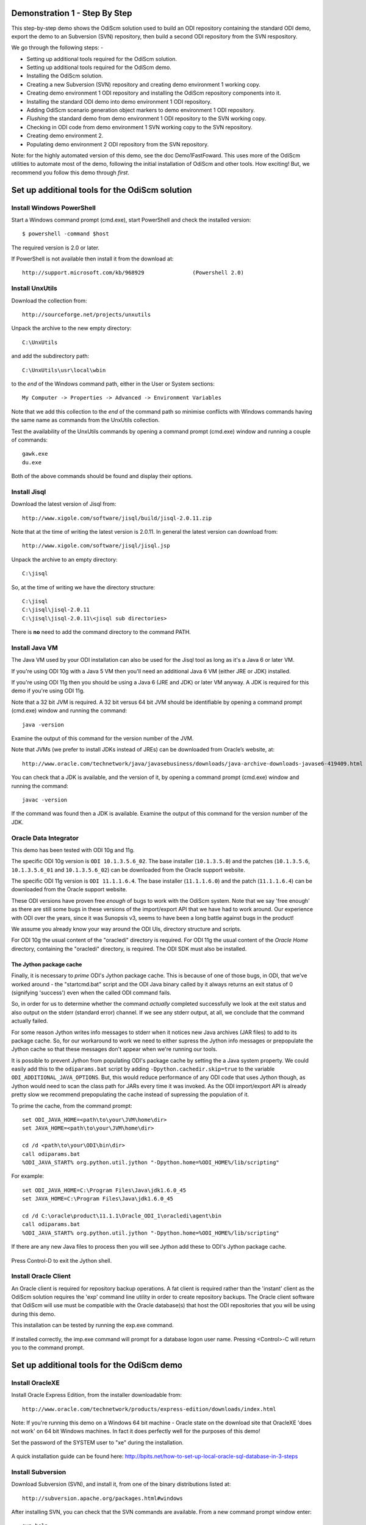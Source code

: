 Demonstration 1 - Step By Step
==============================

This step-by-step demo shows the OdiScm solution used to build an ODI repository containing the standard ODI demo, export the demo to an Subversion (SVN) repository, then build a second ODI repository from the SVN respository.

We go through the following steps: -

* Setting up additional tools required for the OdiScm solution.
* Setting up additional tools required for the OdiScm demo.
* Installing the OdiScm solution.
* Creating a new Subversion (SVN) repository and creating demo environment 1 working copy.
* Creating demo environment 1 ODI repository and installing the OdiScm repository components into it.
* Installing the standard ODI demo into demo environment 1 ODI repository.
* Adding OdiScm scenario generation object markers to demo environment 1 ODI repository.
* *Flushing* the standard demo from demo environment 1 ODI repository to the SVN working copy.
* Checking in ODI code from demo environment 1 SVN working copy to the SVN repository.
* Creating demo environment 2.
* Populating demo environment 2 ODI repository from the SVN repository.

Note: for the highly automated version of this demo, see the doc Demo1FastFoward. This uses more of the OdiScm utilities to automate most of the demo, following the initial installation of OdiScm and other tools. How exciting! But, we recommend you follow this demo through *first*.

Set up additional tools for the OdiScm solution
===============================================

Install Windows PowerShell
--------------------------

Start a Windows command prompt (cmd.exe), start PowerShell and check the installed version::

    $ powershell -command $host

The required version is 2.0 or later.

If PowerShell is not available then install it from the download at::

   http://support.microsoft.com/kb/968929		(Powershell 2.0)

Install UnxUtils
----------------

Download the collection from::

	http://sourceforge.net/projects/unxutils

Unpack the archive to the new empty directory::

	C:\UnxUtils

and add the subdirectory path::

	C:\UnxUtils\usr\local\wbin

to the *end* of the Windows command path, either in the User or System sections::

	My Computer -> Properties -> Advanced -> Environment Variables

Note that we add this collection to the *end* of the command path so minimise conflicts with Windows commands having the same name as commands from the UnxUtils collection.

Test the availability of the UnxUtils commands by opening a command prompt (cmd.exe) window and running a couple of commands::

	gawk.exe
	du.exe

Both of the above commands should be found and display their options.

.. figure:: imgs/3_1_1.png

Install Jisql
-------------

Download the latest version of Jisql from::

	http://www.xigole.com/software/jisql/build/jisql-2.0.11.zip

Note that at the time of writing the latest version is 2.0.11. In general the latest version can download from::

	http://www.xigole.com/software/jisql/jisql.jsp

Unpack the archive to an empty directory::

	C:\jisql

So, at the time of writing we have the directory structure::

	C:\jisql
	C:\jisql\jisql-2.0.11
	C:\jisql\jisql-2.0.11\<jisql sub directories>

There is **no** need to add the command directory to the command PATH.

Install Java VM
---------------

The Java VM used by your ODI installation can also be used for the Jisql tool as long as it's a Java 6 or later VM. 

If you're using ODI 10g with a Java 5 VM then you'll need an additional Java 6 VM (either JRE or JDK) installed.

If you're using ODI 11g then you should be using a Java 6 (JRE and JDK) or later VM anyway. A JDK is required for this demo if you're using ODI 11g.

Note that a 32 bit JVM is required. A 32 bit versus 64 bit JVM should be identifiable by opening a command prompt (cmd.exe) window and running the command::

	java -version

Examine the output of this command for the version number of the JVM.

Note that JVMs (we prefer to install JDKs instead of JREs) can be downloaded from Oracle’s website, at::

	http://www.oracle.com/technetwork/java/javasebusiness/downloads/java-archive-downloads-javase6-419409.html	(Java 6)

You can check that a JDK is available, and the version of it, by opening a command prompt (cmd.exe) window and running the command::

	javac -version

If the command was found then a JDK is available. Examine the output of this command for the version number of the JDK.

Oracle Data Integrator
----------------------

This demo has been tested with ODI 10g and 11g.

The specific ODI 10g version is ``ODI 10.1.3.5.6_02``. The base installer (``10.1.3.5.0``) and the patches (``10.1.3.5.6``, ``10.1.3.5.6_01`` and ``10.1.3.5.6_02``) can be downloaded from the Oracle support website.

The specific ODI 11g version is ``ODI 11.1.1.6.4``. The base installer (``11.1.1.6.0``) and the patch (``11.1.1.6.4``) can be downloaded from the Oracle support website.

These ODI versions have proven free *enough* of bugs to work with the OdiScm system. Note that we say 'free enough' as there are still some bugs in these versions of the import/export API that we have had to work around. Our experience with ODI over the years, since it was Sunopsis v3, seems to have been a long battle against bugs in the product!

We assume you already know your way around the ODI UIs, directory structure and scripts.

For ODI 10g the usual content of the "oracledi" directory is required.
For ODI 11g the usual content of the *Oracle Home* directory, containing the "oracledi" directory, is required. The ODI SDK must also be installed.

The Jython package cache
~~~~~~~~~~~~~~~~~~~~~~~~

Finally, it is necessary to *prime* ODI's Jython package cache. This is because of one of those bugs, in ODI, that we've worked around - the "startcmd.bat" script and the ODI Java binary called by it always returns an exit status of 0 (signifying 'success') even when the called ODI command fails. 

So, in order for us to determine whether the command *actually* completed successfully we look at the exit status and also output on the stderr (standard error) channel. If we see any stderr output, at all, we conclude that the command actually failed.

For some reason Jython writes info messages to stderr when it notices new Java archives (JAR files) to add to its package cache. So, for our workaround to work we need to either supress the Jython info messages or prepopulate the Jython cache so that these messages don't appear when we're running our tools.

It is possible to prevent Jython from populating ODI's package cache by setting the a Java system property. We could easily add this to the ``odiparams.bat`` script by adding ``-Dpython.cachedir.skip=true`` to the variable ``ODI_ADDITIONAL_JAVA_OPTIONS``. But, this would reduce performance of any ODI code that uses Jython though, as Jython would need to scan the class path for JARs every time it was invoked. As the ODI import/export API is already pretty slow we recommend prepopulating the cache instead of supressing the population of it.

To prime the cache, from the command prompt::

	set ODI_JAVA_HOME=<path\to\your\JVM\home\dir>
	set JAVA_HOME=<path\to\your\JVM\home\dir>
	
	cd /d <path\to\your\ODI\bin\dir>
	call odiparams.bat
	%ODI_JAVA_START% org.python.util.jython "-Dpython.home=%ODI_HOME%/lib/scripting"

For example::

	set ODI_JAVA_HOME=C:\Program Files\Java\jdk1.6.0_45
	set JAVA_HOME=C:\Program Files\Java\jdk1.6.0_45
	
	cd /d C:\oracle\product\11.1.1\Oracle_ODI_1\oracledi\agent\bin
	call odiparams.bat
	%ODI_JAVA_START% org.python.util.jython "-Dpython.home=%ODI_HOME%/lib/scripting"

If there are any new Java files to process then you will see Jython add these to ODI's Jython package cache.

.. figure:: imgs/3_1_4.png

Press Control-D to exit the Jython shell.

Install Oracle Client
---------------------

An Oracle client is required for repository backup operations. A fat client is required rather than the 'instant' client as the OdiScm solution requires the 'exp' command line utility in order to create repository backups. The Oracle client software that OdiScm will use must be compatible with the Oracle database(s) that host the ODI repositories that you will be using during this demo.

This installation can be tested by running the exp.exe command.

.. figure:: imgs/3_1_2.png

If installed correctly, the imp.exe command will prompt for a database logon user name. Pressing <Control>-C will return you to the command prompt.

Set up additional tools for the OdiScm demo
===========================================

Install OracleXE
----------------

Install Oracle Express Edition, from the installer downloadable from::

	http://www.oracle.com/technetwork/products/express-edition/downloads/index.html

Note: If you're running this demo on a Windows 64 bit machine - Oracle state on the download site that OracleXE 'does not work' on 64 bit Windows machines. In fact it does perfectly well for the purposes of this demo!

Set the password of the SYSTEM user to "xe" during the installation.

.. figure:: imgs/3_1_3.png

A quick installation guide can be found here: http://bpits.net/how-to-set-up-local-oracle-sql-database-in-3-steps

Install Subversion
------------------

Download Subversion (SVN), and install it, from one of the binary distributions listed at::

	http://subversion.apache.org/packages.html#windows

After installing SVN, you can check that the SVN commands are available. From a new command prompt window enter::

	svn help

The command should be found and display a command help summary.

.. figure:: imgs/3_1_0.png

Install the OdiScm solution
============================

Download the latest OdiScm files from GitHub, either by downloading a ZIP file archive of the latest version. The ZIP file can be downloaded from::

	https://github.com/pmsoftware/odietamo/archive/master.zip

Unpack the contents of "odietamo-master.zip" to a new empty directory::

	C:\OdiScm

You should see a directory structure similar to this::

	C:\OdiScm
	C:\OdiScm\odietamo-master
	C:\OdiScm\odietamo-master\Configuration
	C:\OdiScm\odietamo-master\Configuration\bin
	C:\OdiScm\odietamo-master\Configuration\Demo
	C:\OdiScm\odietamo-master\Configuration\Scripts
	C:\OdiScm\odietamo-master\Source
	C:\OdiScm\odietamo-master\docs

Alternatively the OdiScm solution can be downloaded by *cloning* the *master* branch of the GitHub Git repository using Git software. See http://git-scm.com if you're new to GIT. If using this method to download the OdiScm files then the directory structure will likely be different. For example the directory ``odietamo-master`` will likely be called ``odietamo`` instead. Adjust, as appropriate, the paths mentioned in the remainder of this demo.

Add a new environment variable ODI_SCM_HOME (My Computer -> Advanced -> Environment Variables) either in the User or System sections. Set the variable value to the path of the new directory into which the OdiScm files were unpacked::

	C:\OdiScm\odietamo-master

Next, add the OdiScm scripts directory::

	C:\OdiScm\odietamo-master\Configuration\Scripts

to the PATH environment variable ODI_SCM_HOME (My Computer -> Advanced -> Environment Variables) either in the User or System sections.

Create a new empty Subversion repository and demo environment 1 working copy
============================================================================

Create demo base directory
--------------------------

From the command prompt, create the demo base directory::

	md C:\OdiScmWalkThrough

Create a new SVN repository
---------------------------

From the command prompt::

	svnadmin create C:\OdiScmWalkThrough\SvnRepoRoot

Create a new SVN working copy for demo environment 1
----------------------------------------------------

From the command prompt, first create the working copy root directory::

	md C:\OdiScmWalkThrough\Repo1WorkingCopy

Then create a working copy in the new directory::

	svn checkout file:///C:/OdiScmWalkThrough/SvnRepoRoot C:\OdiScmWalkThrough\Repo1WorkingCopy

.. figure:: imgs/8_2_0.png

Create a new working directory for demo environment 1
-----------------------------------------------------

From the command prompt, create a working directory::

	md C:\OdiScmWalkThrough\Temp1

Create demo environment 1 linked master and work repository
===========================================================

Create a new Oracle user
------------------------

Connect to the database as the SYSTEM user (this user can create new users) using SQL*Plus::

	sqlplus system/xe@localhost:1521/xe

Then::

	CREATE USER odirepofordemo IDENTIFIED BY odirepofordemo DEFAULT TABLESPACE users TEMPORARY TABLESPACE temp;
	GRANT CONNECT, RESOURCE, CREATE DATABASE LINK TO odirepofordemo;

Create demo environment 1 master repository
-------------------------------------------

Create a new empty Master Repository using the repository creation wizard. 

Specify the new master repository details: -

+---------------+-----------------------------------+
|Attribute      |Value                              |
+===============+===================================+
|Technology Type|Oracle                             |
+---------------+-----------------------------------+
|JDBC Driver    |oracle.jdbc.driver.OracleDriver    |
+---------------+-----------------------------------+
|JDBC URL       |jdbc.oracle.thin:@localhost:1521:xe|
+---------------+-----------------------------------+
|User Name      |odirepofordemo                     |
+---------------+-----------------------------------+
|Password       |odirepofordemo                     |
+---------------+-----------------------------------+
|Repository ID  |100                                |
+---------------+-----------------------------------+

Using ODI 10g
~~~~~~~~~~~~~

If you're using ODI 10g then start the wizard by starting running the Master Repository creation wizard by starting the batch script::

	<Your OracleDI home directory>\bin\repcreate.bat

.. figure:: imgs/4_2.png

Wait for the wizard to create the Master Repository. Then click OK to exit the wizard when prompted.

.. figure:: imgs/4_2_2.png

Create a new master repository connection profile for the new Master Repository from Topology Manager (topology.bat). Use the new SUPERVISOR user (password "SUNOPSIS").

.. figure:: imgs/4_2_3.png

Use the test function (with the Local Agent) to check the entered details.

.. figure:: imgs/4_2_4.png

Using ODI 11g
~~~~~~~~~~~~~

If you're using ODI 11g then start the wizard from the ODI Studio's File menu. I.e.::

	File -> New... -> Master Repository Creation Wizard

Note that the ODI 11g Master Repository creation wizard requires a login, to the database, with DBA privileges, such as the SYSTEM user. Specify the value 100 for the Master Repository internal ID. Wait for the wizard to create the master repository:

.. figure:: imgs/4_2_5.png

Specify the password "SUNOPSIS" for the SUPERVISOR user and click "Next >".

.. figure:: imgs/4_2_6.png

Select Internal Password Storage and click "Next >".

.. figure:: imgs/4_2_7.png

.. figure:: imgs/4_2_9.png

Then click OK to exit the wizard when prompted.

.. figure:: imgs/4_2_8.png

Create a new master repository connection profile for the new master repository from the "Connect To Repository..." icon in the ODI Studio UI. Use the SUPERVISOR user (password "SUNOPSIS").

.. figure:: imgs/4_2_10.png

Use the test function (with the Local Agent) to check the entered details.

.. figure:: imgs/4_2_11.png

Create demo environment 1 Work Repository in the Master Repository DB schema
----------------------------------------------------------------------------

Use the new connection profile to connect to the new Master Repository and view the ODI Topology definitions:

* ODI 10g: start the Toplogy Manager UI using "topology.bat".
* ODI 11g: start the Toplogy Navigator using the ODI Studio UI.

Create a new work *development* type repository from the Repositories tree view by right-clicking on the "Work Repositories" node then clicking "Insert Work Repository". 

Specify the new work repository connection details: -

+--------------------+-----------------------------------+
|Attribute           |Value                              |
+====================+===================================+
|Work Repository Name|WORKREP                            |
+--------------------+-----------------------------------+
|Technology Type     |Oracle                             |
+--------------------+-----------------------------------+
|JDBC Driver         |oracle.jdbc.driver.OracleDriver    |
+--------------------+-----------------------------------+
|JDBC URL            |jdbc.oracle.thin:@localhost:1521:xe|
+--------------------+-----------------------------------+
|User Name           |odirepofordemo                     |
+--------------------+-----------------------------------+
|Password            |odirepofordemo                     |
+--------------------+-----------------------------------+
|Work Repository ID  |100                                |
+--------------------+-----------------------------------+

*The ODI 10g UI is shown in the following figures.*

Complete the "Definition" tab for the new work repository connection. Note that we're creating a Work Repository in the same schema/user as the Master Repository:

.. figure:: imgs/4_3_1.png

Then complete the JDBC tab:

.. figure:: imgs/4_3_2.png

Use the "Test" function, using the Local agent, to test the connection details for the work repository:

.. figure:: imgs/4_3_3.png

Then enter the details of the new work repository. Click OK and wait for a few seconds for the new work repository structure to be created:

.. figure:: imgs/4_3_4.png

Open the Designer UI from the toolbar icon in Topology Manager and create a new work repository connection profile for the new work repository:

.. figure:: imgs/4_3_5.png

Use the "Test" function, using the Local agent, to test the connection details for the work repository:

.. figure:: imgs/4_3_6.png

You can now connect to the new, empty, work repository. Have a look. It’s empty!

Install the OdiScm repository components into demo environment 1 ODI repository
===============================================================================

Set the OdiScm environment for demo environment 1
-------------------------------------------------

From the command prompt (cmd.exe), copy the pre-defined demo environment 1 OdiScm configuration INI file to the demo directory::

	copy "%ODI_SCM_HOME%\Configuration\Demo\OdiScmImportStandardOdiDemoRepo1.ini" C:\OdiScmWalkThrough\

Open the copied file (``C:\OdiScmWalkThrough\Repo1WorkingCopy\OdiScmImportStandardOdiDemoRepo1.ini``) in a text editor and edit the following entries for the version and installation location of ODI that you're using, and for the location of your Oracle client software.

+---------+-------------------+---------------------------------------------------------------------------------------------------------+
|Section  | Key               | Description                                                                                             |
+=========+===================+=========================================================================================================+
|OracleDI | Home              | Home directory of your ODI installation.                                                                |
|         |                   +---------------------------------------------------------------------------------------------------------+
|         |                   | This is the directory containing the 'bin' directory that contains the 'startcmd.bat' script.           |
|         +-------------------+---------------------------------------------------------------------------------------------------------+
|         | Version           | The version of ODI you're running.                                                                      |
|         +-------------------+---------------------------------------------------------------------------------------------------------+
|         | Java Home         | The home directory of the JVM that you're using with ODI.                                               |
|         +-------------------+---------------------------------------------------------------------------------------------------------+
|         | Common            | Set to empty for ODI 10g.                                                                               |
|         |                   |                                                                                                         |
|         |                   | For ODI 11g set to the path of the 'oracledi.common' directory for your ODI installation.               |
|         |                   |                                                                                                         |
|         |                   | E.g. to ``C:\\oracle\\product\\11.1.1\\Oracle_ODI_1\\oracledi.common``.                                 |
|         +-------------------+---------------------------------------------------------------------------------------------------------+
|         | SDK               | Set to empty for ODI 10g.                                                                               |
|         |                   |                                                                                                         |
|         |                   | For ODI 11g set to the path of the 'oracledi.sdk' directory for your ODI installation.                  |
|         |                   |                                                                                                         |
|         |                   | E.g. to ``C:\\oracle\\product\\11.1.1\\Oracle_ODI_1\\oracledi.sdk``.                                    |
+---------+-------------------+---------------------------------------------------------------------------------------------------------+
|Tools    | Oracle Home       | Home directory of your Oracle client installation.                                                      |
|         |                   |                                                                                                         |
|         |                   | This is the directory containing the 'bin' directory that contains the 'exp.exe' and 'imp.exe' binaries.|
|         |                   |                                                                                                         |
|         |                   | E.g. set this to ``C:\\oraclexe\\app\\oracle\\product\\11.2.0\\server``.                                |
|         +-------------------+---------------------------------------------------------------------------------------------------------+
|         | Jisql Java Home   | The home directory of the JVM that you're using with Jisql.                                             |
|         |                   |                                                                                                         |
|         |                   | E.g. set this to ``C:\Java\jdk1.6.0_45``.                                                               |
+---------+-------------------+---------------------------------------------------------------------------------------------------------+

Save the file and close the text editor.

Import the OdiScm repository components
---------------------------------------

First, tell OdiScm to use the new configuration INI file. From the command prompt::

	set ODI_SCM_INI=C:\OdiScmWalkThrough\OdiScmImportStandardOdiDemoRepo1.ini

Run the following command to import the ODI code components of OdiScm into the new repository::

	call OdiScmImportOdiScm ExportPrimeLast

.. figure:: imgs/5_3_0.png

Refresh the Projects and Models views in the ODI Designer UI, and the Logical Architecture and Physical Architecture view in the ODI Topology UI, and the ODI-SCM project, and supporting Topology items.

Import the standard ODI demo repository into demo environment 1 ODI repository
==============================================================================

Run the following command from the command prompt::

    call "%ODI_SCM_HOME%\Configuration\Demo\OdiScmImportOracleDIDemo"

Refresh the Projects and Models views in the ODI Designer UI, and the Logical Architecture and Physical Architecture view in the ODI Topology UI, and the standard ODI demo material will now be visible.
 
Add OdiScm custom markers to demo environment 1 ODI repository
==============================================================

Create new Marker Group and Marker in Demo project
--------------------------------------------------

.. figure:: imgs/7_1_0.png

Create a new Marker Group, in the Demo project, with name and code set to ``ODISCM_AUTOMATION`` and Order set to ``99``.
In this new group, create a new marker with name and code set to ``HAS_SCENARIO``. Choose an icon from the available list.

Apply new Marker to objects in the Demo project
-----------------------------------------------

.. figure:: imgs/7_2_0.png

Apply the new HAS_SCENARIO marker to each and every Interface and Procedure in the *Sales Administration* folder in the Demo project. Note that in this figure *Display markers and memo flags* is turned on in the ODI user parameters.

These markers will cause scenarios to be generated for these objects later on in the demo.

*Flush* the standard ODI demo from demo environment 1 ODI repository to demo environment 1 SVN working copy
===========================================================================================================

From within the Designer UI navigate to::

    Projects -> ODI-SCM -> COMMON -> Packages -> OSFLUSH_REPOSITORY -> Scenarios

Right-click on the Scenario -> Execute, selecting the *Global* context and the *Local* agent.

.. figure:: imgs/9_1_0.png
 
Monitor the session in the Operator UI:

.. figure:: imgs/9_1_1.png

Note that if you examine the logs closely, you'll see two steps that issued warnings - the step *Create Flush Control* in both the OSUTL_FLUSH_MASTER_REPOSITORY and OSUTL_FLUSH_WORK_REPOSITORY. The *flush control* tables were created by the OdiScm demo import script. It’s safe to ignore this warning.

Check in ODI code from demo environment 1 SVN working copy to the SVN repository
====================================================================================

Check in the exported code to the SVN repository
------------------------------------------------

From the command prompt change directory to the demo environment 1 SVN working copy directory::

	cd C:\OdiScmWalkThrough\Repo1WorkingCopy\SvnRepoRoot

Examine the status of the working copy::

	svn status

.. figure:: imgs/9_2_0.png



You should see files prefixed with "?". These are files that are not known to the SVN working copy.

Next, pend all files, created by the OdiScm export mechanism, to be added to the SVN repository::

    svn add * –-force

.. figure:: imgs/9_2_1.png

(Note that "-—force" is used to add all files in all subdirectories).

Again, examine the status of the working copy::

	svn status

.. figure:: imgs/9_2_3.png

The *added* files are shown. Note the first column containing ``A`` (Added).

Finally commit the files to the SVN repository::

    svn commit –m "Initial check in of the standard ODI demo"

.. figure:: imgs/9_2_2.png

Create demo environment 2
=========================

We now use the processes used to create demo environment 1 to create demo environment 2, changing details where necessary.

Create demo environment 2 SVN working copy
------------------------------------------

From the command prompt, first create the working copy root directory::

	md C:\OdiScmWalkThrough\Repo2WorkingCopy

Then create an *empty* working copy in the new directory::

	svn checkout file:///C:/OdiScmWalkThrough/SvnRepoRoot C:\OdiScmWalkThrough\Repo2WorkingCopy --revision 0

Note that we create an *empty* working copy. I.e. a working copy based on revision 0 (before any files were added) of the SVN repository. We will use this, later in the demo, to generate a set of files to be imported into the demo environment 2 ODI repository.

Create a new working directory for demo environment 2
-----------------------------------------------------

From the command prompt, create a working directory::

	md C:\OdiScmWalkThrough\Temp2

Create demo environment 2 ODI repository
----------------------------------------

Create a second new Oracle user using the same process as the first, but with a user name and password of "odirepo2fordemo"::

	CREATE USER odirepofordemo2 IDENTIFIED BY odirepofordemo2 DEFAULT TABLESPACE users TEMPORARY TABLESPACE temp;
	GRANT CONNECT, RESOURCE, CREATE DATABASE LINK TO odirepofordemo2;

Create a second master repository in the new "odirepofordemo2" schema with the internal ID of 200.

Create a second work repository, with name WORKREP, in the new schema (again, the same schema as the master repository) with the internal ID of 200.

Install the OdiScm repository components into demo environment 2 ODI repository
-------------------------------------------------------------------------------

Set the OdiScm environment for demo environment 2
~~~~~~~~~~~~~~~~~~~~~~~~~~~~~~~~~~~~~~~~~~~~~~~~~

From the command prompt (cmd.exe), copy the pre-defined demo environment 2 OdiScm configuration INI file to the demo directory::

	copy "%ODI_SCM_HOME%\Configuration\Demo\OdiScmImportStandardOdiDemoRepo2.ini" C:\OdiScmWalkThrough\

Open the copied file (C:\OdiScmWalkThrough\OdiScmImportStandardOdiDemoRepo2.ini) in a text editor and edit the same entries as for the configuration INI file for demo environment 1.

Note that the values given to the entries, for demo environment 2, can be exactly the same as for demo environment 1. You *could* have separate installations of ODI, Oracle client, Jisql, etc, if you wish to, but there's certainly no need. You certainly *should* be using the same version ODI against the same code base.

Save the file and close the text editor.

Import the OdiScm repository components into demo environment 2 ODI repository
~~~~~~~~~~~~~~~~~~~~~~~~~~~~~~~~~~~~~~~~~~~~~~~~~~~~~~~~~~~~~~~~~~~~~~~~~~~~~~

First, tell OdiScm to use the new configuration INI file. From the command prompt::

	set ODI_SCM_INI=C:\OdiScmWalkThrough\OdiScmImportStandardOdiDemoRepo2.ini

Run the following command to import the ODI code components of OdiScm into the new repository::

	call OdiScmImportOdiScm ExportPrimeLast

Refresh the Projects and Models views in the ODI Designer UI, and the Logical Architecture and Physical Architecture view in the ODI Topology UI, and the ODI-SCM project, and supporting Topology items.

Populate demo environment 2 ODI repository from the SVN repository
==================================================================

Next, we update the empty demo environment 2 SVN working copy from the SVN repository, and at the same time, generate scripts to import the downloaded code into the demo environment 2 ODI repository.

From the command prompt::

	call OdiScmGet.bat /b

Then, from the command prompt, run the generated script::

	call %ODI_SCM_HOME%\Logs\DemoEnvironment2\OdiScmBuild_DemoEnvironment2

Refresh the Projects and Models views in the ODI Designer UI, and the Logical Architecture and Physical Architecture view in the ODI Topology UI, and the standard ODI demo material will now be visible.

Note that the objects, marked with the custom ODISCM_AUTOMATION/HAS_SCENARIO markers, in the demo environment 2 ODI repository, will have scenarios. But, in the demo environment 1 ODI repository the scenarios are not present. Hence the code in the SVN repository also does contain scenarios.

This shows the purpose of these markers - to identify those source objects that should have scenarios.

The OdiScm solution will generate scenarios for these objecs when importing code from an SCM repository. Scenarios are not stored in the SCM repository because ODI does not consistently consistently generate Scenarios (the order of elements Scenarios tends to differ) from a consistent set of source objects, and we do not want a variation in a Scenario to be considered a change to a source object being controlled by the SCM repository.